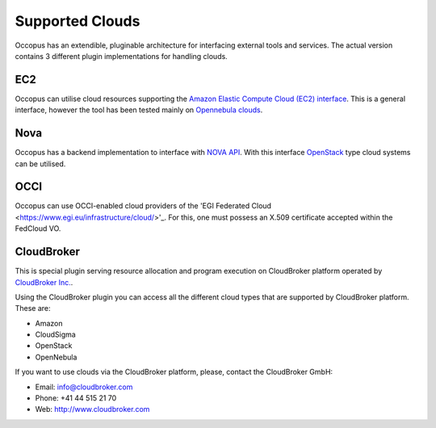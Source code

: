 .. _clouds:

Supported Clouds
================

Occopus has an extendible, pluginable architecture for interfacing external
tools and services. The actual version contains 3 different plugin implementations 
for handling clouds.

EC2
---

Occopus can utilise cloud resources supporting the `Amazon Elastic Compute Cloud 
(EC2) interface <https://aws.amazon.com/ec2>`_. This is a general interface, 
however the tool has been tested mainly on `Opennebula clouds <opennebula.org>`_.

Nova
----

Occopus has a backend implementation to interface with `NOVA API
<http://docs.openstack.org>`_. With this interface `OpenStack
<http://www.openstack.org/>`_ type cloud systems
can be utilised.

OCCI
----
Occopus can use OCCI-enabled cloud providers of the 'EGI Federated Cloud
<https://www.egi.eu/infrastructure/cloud/>'_. For this, one must possess an X.509
certificate accepted within the FedCloud VO.

CloudBroker
-----------

This is special plugin serving resource allocation and program execution on
CloudBroker platform operated by `CloudBroker Inc. <http://cloudbroker.com>`_.

Using the CloudBroker plugin you can access all the different cloud types that are supported by
CloudBroker platform. These are:

- Amazon
- CloudSigma
- OpenStack
- OpenNebula

If you want to use clouds via the  CloudBroker platform, please, contact the CloudBroker GmbH:

- Email: info@cloudbroker.com
- Phone: +41 44 515 21 70
- Web: http://www.cloudbroker.com
   
